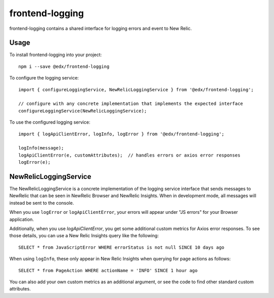 frontend-logging
================

|Build Status| |Coveralls| |npm_version| |npm_downloads| |license| |semantic-release|

frontend-logging contains a shared interface for logging errors and event to New Relic.

Usage
-----

To install frontend-logging into your project::

    npm i --save @edx/frontend-logging

To configure the logging service::

    import { configureLoggingService, NewRelicLoggingService } from '@edx/frontend-logging';

    // configure with any concrete implementation that implements the expected interface
    configureLoggingService(NewRelicLoggingService);

To use the configured logging service::

    import { logApiClientError, logInfo, logError } from '@edx/frontend-logging';

    logInfo(message);
    logApiClientError(e, customAttributes);  // handles errors or axios error responses
    logError(e);

NewRelicLoggingService
----------------------

The NewRelicLoggingService is a concrete implementation of the logging service interface that sends messages to NewRelic that can be seen in NewRelic Browser and NewRelic Insights. When in development mode, all messages will instead be sent to the console.

When you use ``logError`` or ``logApiClientError``, your errors will appear under "JS errors" for your Browser application.

Additionally, when you use `logApiClientError`, you get some additional custom metrics for Axios error responses. To see those details, you can use a New Relic Insights query like the following::

    SELECT * from JavaScriptError WHERE errorStatus is not null SINCE 10 days ago

When using ``logInfo``, these only appear in New Relic Insights when querying for page actions as follows::

    SELECT * from PageAction WHERE actionName = 'INFO' SINCE 1 hour ago

You can also add your own custom metrics as an additional argument, or see the code to find other standard custom attributes.


.. |Build Status| image:: https://api.travis-ci.org/edx/frontend-logging.svg?branch=master
   :target: https://travis-ci.org/edx/frontend-logging
.. |Coveralls| image:: https://img.shields.io/coveralls/edx/frontend-logging.svg?branch=master
   :target: https://coveralls.io/github/edx/frontend-logging
.. |npm_version| image:: https://img.shields.io/npm/v/@edx/frontend-logging.svg
   :target: @edx/frontend-logging
.. |npm_downloads| image:: https://img.shields.io/npm/dt/@edx/frontend-logging.svg
   :target: @edx/frontend-logging
.. |license| image:: https://img.shields.io/npm/l/@edx/frontend-logging.svg
   :target: @edx/frontend-logging
.. |semantic-release| image:: https://img.shields.io/badge/%20%20%F0%9F%93%A6%F0%9F%9A%80-semantic--release-e10079.svg
   :target: https://github.com/semantic-release/semantic-release
